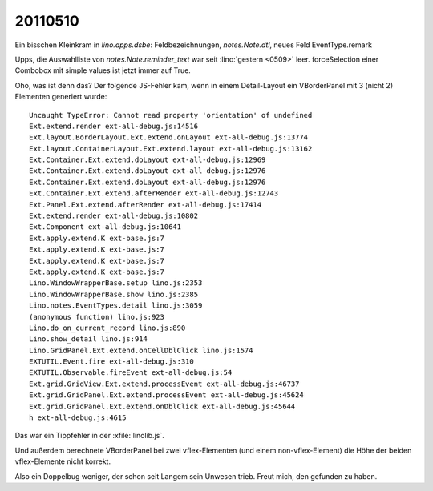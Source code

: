 20110510
========

Ein bisschen Kleinkram in `lino.apps.dsbe`: 
Feldbezeichnungen, `notes.Note.dtl`, neues Feld EventType.remark

Upps, die Auswahlliste von `notes.Note.reminder_text` war seit 
:lino:`gestern <0509>` leer. forceSelection einer Combobox mit simple 
values ist jetzt immer auf True. 

Oho, was ist denn das? Der folgende JS-Fehler kam, wenn in einem 
Detail-Layout ein VBorderPanel mit 3 (nicht 2) Elementen generiert 
wurde::

  Uncaught TypeError: Cannot read property 'orientation' of undefined
  Ext.extend.render ext-all-debug.js:14516
  Ext.layout.BorderLayout.Ext.extend.onLayout ext-all-debug.js:13774
  Ext.layout.ContainerLayout.Ext.extend.layout ext-all-debug.js:13162
  Ext.Container.Ext.extend.doLayout ext-all-debug.js:12969
  Ext.Container.Ext.extend.doLayout ext-all-debug.js:12976
  Ext.Container.Ext.extend.doLayout ext-all-debug.js:12976
  Ext.Container.Ext.extend.afterRender ext-all-debug.js:12743
  Ext.Panel.Ext.extend.afterRender ext-all-debug.js:17414
  Ext.extend.render ext-all-debug.js:10802
  Ext.Component ext-all-debug.js:10641
  Ext.apply.extend.K ext-base.js:7
  Ext.apply.extend.K ext-base.js:7
  Ext.apply.extend.K ext-base.js:7
  Ext.apply.extend.K ext-base.js:7
  Lino.WindowWrapperBase.setup lino.js:2353
  Lino.WindowWrapperBase.show lino.js:2385
  Lino.notes.EventTypes.detail lino.js:3059
  (anonymous function) lino.js:923
  Lino.do_on_current_record lino.js:890
  Lino.show_detail lino.js:914
  Lino.GridPanel.Ext.extend.onCellDblClick lino.js:1574
  EXTUTIL.Event.fire ext-all-debug.js:310
  EXTUTIL.Observable.fireEvent ext-all-debug.js:54
  Ext.grid.GridView.Ext.extend.processEvent ext-all-debug.js:46737
  Ext.grid.GridPanel.Ext.extend.processEvent ext-all-debug.js:45624
  Ext.grid.GridPanel.Ext.extend.onDblClick ext-all-debug.js:45644
  h ext-all-debug.js:4615  
  
Das war ein Tippfehler in der :xfile:`linolib.js`. 

Und außerdem berechnete VBorderPanel bei zwei vflex-Elementen 
(und einem non-vflex-Element) die Höhe der beiden vflex-Elemente 
nicht korrekt.

Also ein Doppelbug weniger, der schon seit Langem sein Unwesen trieb.
Freut mich, den gefunden zu haben. 
